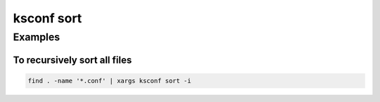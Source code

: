 ..  _ksconf_cmd_sort:

ksconf sort
===========

..  argparse::
    :module: ksconf.__main__
    :func: build_cli_parser
    :path: sort
    :nodefault:


..  seealso:: Pre-commit hooks

    See :ref:`ksconf_pre_commit` for more information about how the ``sort`` command can be easily integrated in your git workflow.


Examples
^^^^^^^^

To recursively sort all files
~~~~~~~~~~~~~~~~~~~~~~~~~~~~~


..  code-block:: sh

    find . -name '*.conf' | xargs ksconf sort -i
